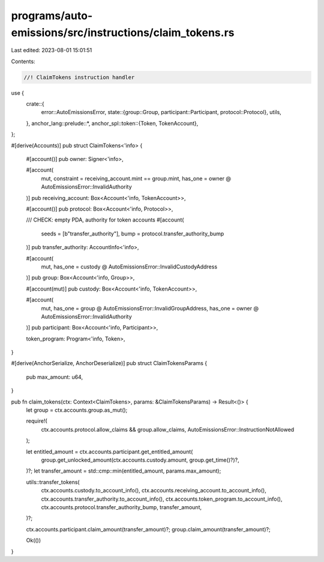 programs/auto-emissions/src/instructions/claim_tokens.rs
========================================================

Last edited: 2023-08-01 15:01:51

Contents:

.. code-block:: rs

    //! ClaimTokens instruction handler

use {
    crate::{
        error::AutoEmissionsError,
        state::{group::Group, participant::Participant, protocol::Protocol},
        utils,
    },
    anchor_lang::prelude::*,
    anchor_spl::token::{Token, TokenAccount},
};

#[derive(Accounts)]
pub struct ClaimTokens<'info> {
    #[account()]
    pub owner: Signer<'info>,

    #[account(
        mut,
        constraint = receiving_account.mint == group.mint,
        has_one = owner @ AutoEmissionsError::InvalidAuthority
    )]
    pub receiving_account: Box<Account<'info, TokenAccount>>,

    #[account()]
    pub protocol: Box<Account<'info, Protocol>>,

    /// CHECK: empty PDA, authority for token accounts
    #[account(
        seeds = [b"transfer_authority"],
        bump = protocol.transfer_authority_bump
    )]
    pub transfer_authority: AccountInfo<'info>,

    #[account(
        mut,
        has_one = custody @ AutoEmissionsError::InvalidCustodyAddress
    )]
    pub group: Box<Account<'info, Group>>,

    #[account(mut)]
    pub custody: Box<Account<'info, TokenAccount>>,

    #[account(
        mut,
        has_one = group @ AutoEmissionsError::InvalidGroupAddress,
        has_one = owner @ AutoEmissionsError::InvalidAuthority
    )]
    pub participant: Box<Account<'info, Participant>>,

    token_program: Program<'info, Token>,
}

#[derive(AnchorSerialize, AnchorDeserialize)]
pub struct ClaimTokensParams {
    pub max_amount: u64,
}

pub fn claim_tokens(ctx: Context<ClaimTokens>, params: &ClaimTokensParams) -> Result<()> {
    let group = ctx.accounts.group.as_mut();

    require!(
        ctx.accounts.protocol.allow_claims && group.allow_claims,
        AutoEmissionsError::InstructionNotAllowed
    );

    let entitled_amount = ctx.accounts.participant.get_entitled_amount(
        group.get_unlocked_amount(ctx.accounts.custody.amount, group.get_time()?)?,
    )?;
    let transfer_amount = std::cmp::min(entitled_amount, params.max_amount);

    utils::transfer_tokens(
        ctx.accounts.custody.to_account_info(),
        ctx.accounts.receiving_account.to_account_info(),
        ctx.accounts.transfer_authority.to_account_info(),
        ctx.accounts.token_program.to_account_info(),
        ctx.accounts.protocol.transfer_authority_bump,
        transfer_amount,
    )?;

    ctx.accounts.participant.claim_amount(transfer_amount)?;
    group.claim_amount(transfer_amount)?;

    Ok(())
}


